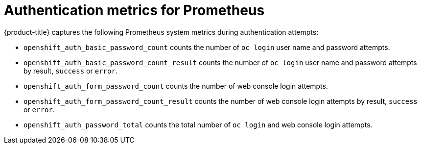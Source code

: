// Module included in the following assemblies:
//
// * authentication/understanding-authentication.adoc

[id='authentication-prometheus-system-metrics-{context}']
= Authentication metrics for Prometheus

{product-title} captures the following Prometheus system metrics during authentication attempts:

* `openshift_auth_basic_password_count` counts the number of `oc login` user name and password attempts.
* `openshift_auth_basic_password_count_result` counts the number of `oc login` user name and password attempts by result, `success` or `error`.
* `openshift_auth_form_password_count` counts the number of web console login attempts.
* `openshift_auth_form_password_count_result` counts the number of web console login attempts by result, `success` or `error`.
* `openshift_auth_password_total` counts the total number of `oc login` and web console login attempts.
